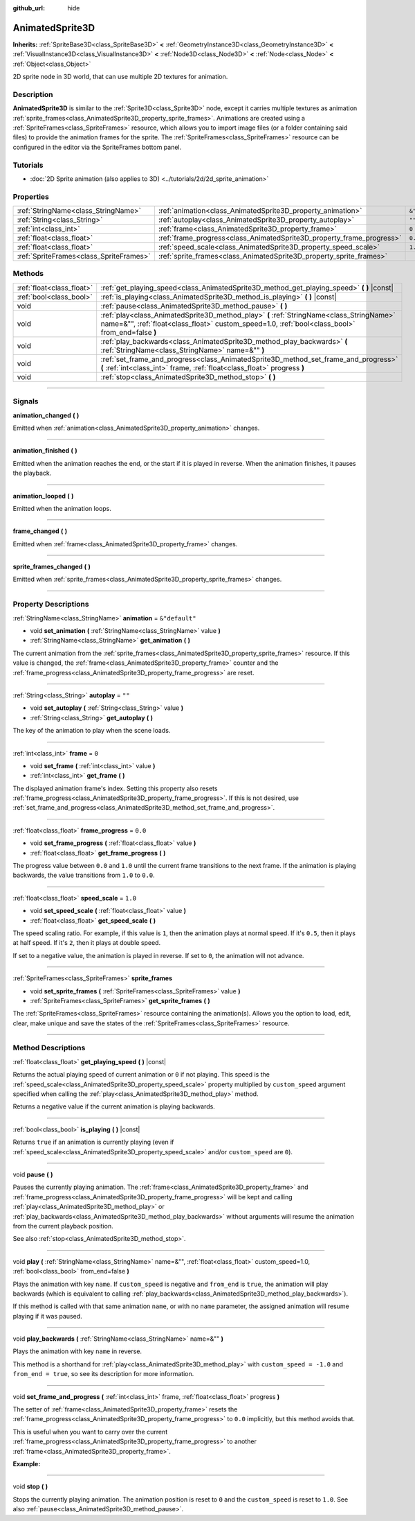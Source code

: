 :github_url: hide

.. DO NOT EDIT THIS FILE!!!
.. Generated automatically from Godot engine sources.
.. Generator: https://github.com/godotengine/godot/tree/4.1/doc/tools/make_rst.py.
.. XML source: https://github.com/godotengine/godot/tree/4.1/doc/classes/AnimatedSprite3D.xml.

.. _class_AnimatedSprite3D:

AnimatedSprite3D
================

**Inherits:** :ref:`SpriteBase3D<class_SpriteBase3D>` **<** :ref:`GeometryInstance3D<class_GeometryInstance3D>` **<** :ref:`VisualInstance3D<class_VisualInstance3D>` **<** :ref:`Node3D<class_Node3D>` **<** :ref:`Node<class_Node>` **<** :ref:`Object<class_Object>`

2D sprite node in 3D world, that can use multiple 2D textures for animation.

.. rst-class:: classref-introduction-group

Description
-----------

**AnimatedSprite3D** is similar to the :ref:`Sprite3D<class_Sprite3D>` node, except it carries multiple textures as animation :ref:`sprite_frames<class_AnimatedSprite3D_property_sprite_frames>`. Animations are created using a :ref:`SpriteFrames<class_SpriteFrames>` resource, which allows you to import image files (or a folder containing said files) to provide the animation frames for the sprite. The :ref:`SpriteFrames<class_SpriteFrames>` resource can be configured in the editor via the SpriteFrames bottom panel.

.. rst-class:: classref-introduction-group

Tutorials
---------

- :doc:`2D Sprite animation (also applies to 3D) <../tutorials/2d/2d_sprite_animation>`

.. rst-class:: classref-reftable-group

Properties
----------

.. table::
   :widths: auto

   +-----------------------------------------+-----------------------------------------------------------------------+----------------+
   | :ref:`StringName<class_StringName>`     | :ref:`animation<class_AnimatedSprite3D_property_animation>`           | ``&"default"`` |
   +-----------------------------------------+-----------------------------------------------------------------------+----------------+
   | :ref:`String<class_String>`             | :ref:`autoplay<class_AnimatedSprite3D_property_autoplay>`             | ``""``         |
   +-----------------------------------------+-----------------------------------------------------------------------+----------------+
   | :ref:`int<class_int>`                   | :ref:`frame<class_AnimatedSprite3D_property_frame>`                   | ``0``          |
   +-----------------------------------------+-----------------------------------------------------------------------+----------------+
   | :ref:`float<class_float>`               | :ref:`frame_progress<class_AnimatedSprite3D_property_frame_progress>` | ``0.0``        |
   +-----------------------------------------+-----------------------------------------------------------------------+----------------+
   | :ref:`float<class_float>`               | :ref:`speed_scale<class_AnimatedSprite3D_property_speed_scale>`       | ``1.0``        |
   +-----------------------------------------+-----------------------------------------------------------------------+----------------+
   | :ref:`SpriteFrames<class_SpriteFrames>` | :ref:`sprite_frames<class_AnimatedSprite3D_property_sprite_frames>`   |                |
   +-----------------------------------------+-----------------------------------------------------------------------+----------------+

.. rst-class:: classref-reftable-group

Methods
-------

.. table::
   :widths: auto

   +---------------------------+----------------------------------------------------------------------------------------------------------------------------------------------------------------------------------------------+
   | :ref:`float<class_float>` | :ref:`get_playing_speed<class_AnimatedSprite3D_method_get_playing_speed>` **(** **)** |const|                                                                                                |
   +---------------------------+----------------------------------------------------------------------------------------------------------------------------------------------------------------------------------------------+
   | :ref:`bool<class_bool>`   | :ref:`is_playing<class_AnimatedSprite3D_method_is_playing>` **(** **)** |const|                                                                                                              |
   +---------------------------+----------------------------------------------------------------------------------------------------------------------------------------------------------------------------------------------+
   | void                      | :ref:`pause<class_AnimatedSprite3D_method_pause>` **(** **)**                                                                                                                                |
   +---------------------------+----------------------------------------------------------------------------------------------------------------------------------------------------------------------------------------------+
   | void                      | :ref:`play<class_AnimatedSprite3D_method_play>` **(** :ref:`StringName<class_StringName>` name=&"", :ref:`float<class_float>` custom_speed=1.0, :ref:`bool<class_bool>` from_end=false **)** |
   +---------------------------+----------------------------------------------------------------------------------------------------------------------------------------------------------------------------------------------+
   | void                      | :ref:`play_backwards<class_AnimatedSprite3D_method_play_backwards>` **(** :ref:`StringName<class_StringName>` name=&"" **)**                                                                 |
   +---------------------------+----------------------------------------------------------------------------------------------------------------------------------------------------------------------------------------------+
   | void                      | :ref:`set_frame_and_progress<class_AnimatedSprite3D_method_set_frame_and_progress>` **(** :ref:`int<class_int>` frame, :ref:`float<class_float>` progress **)**                              |
   +---------------------------+----------------------------------------------------------------------------------------------------------------------------------------------------------------------------------------------+
   | void                      | :ref:`stop<class_AnimatedSprite3D_method_stop>` **(** **)**                                                                                                                                  |
   +---------------------------+----------------------------------------------------------------------------------------------------------------------------------------------------------------------------------------------+

.. rst-class:: classref-section-separator

----

.. rst-class:: classref-descriptions-group

Signals
-------

.. _class_AnimatedSprite3D_signal_animation_changed:

.. rst-class:: classref-signal

**animation_changed** **(** **)**

Emitted when :ref:`animation<class_AnimatedSprite3D_property_animation>` changes.

.. rst-class:: classref-item-separator

----

.. _class_AnimatedSprite3D_signal_animation_finished:

.. rst-class:: classref-signal

**animation_finished** **(** **)**

Emitted when the animation reaches the end, or the start if it is played in reverse. When the animation finishes, it pauses the playback.

.. rst-class:: classref-item-separator

----

.. _class_AnimatedSprite3D_signal_animation_looped:

.. rst-class:: classref-signal

**animation_looped** **(** **)**

Emitted when the animation loops.

.. rst-class:: classref-item-separator

----

.. _class_AnimatedSprite3D_signal_frame_changed:

.. rst-class:: classref-signal

**frame_changed** **(** **)**

Emitted when :ref:`frame<class_AnimatedSprite3D_property_frame>` changes.

.. rst-class:: classref-item-separator

----

.. _class_AnimatedSprite3D_signal_sprite_frames_changed:

.. rst-class:: classref-signal

**sprite_frames_changed** **(** **)**

Emitted when :ref:`sprite_frames<class_AnimatedSprite3D_property_sprite_frames>` changes.

.. rst-class:: classref-section-separator

----

.. rst-class:: classref-descriptions-group

Property Descriptions
---------------------

.. _class_AnimatedSprite3D_property_animation:

.. rst-class:: classref-property

:ref:`StringName<class_StringName>` **animation** = ``&"default"``

.. rst-class:: classref-property-setget

- void **set_animation** **(** :ref:`StringName<class_StringName>` value **)**
- :ref:`StringName<class_StringName>` **get_animation** **(** **)**

The current animation from the :ref:`sprite_frames<class_AnimatedSprite3D_property_sprite_frames>` resource. If this value is changed, the :ref:`frame<class_AnimatedSprite3D_property_frame>` counter and the :ref:`frame_progress<class_AnimatedSprite3D_property_frame_progress>` are reset.

.. rst-class:: classref-item-separator

----

.. _class_AnimatedSprite3D_property_autoplay:

.. rst-class:: classref-property

:ref:`String<class_String>` **autoplay** = ``""``

.. rst-class:: classref-property-setget

- void **set_autoplay** **(** :ref:`String<class_String>` value **)**
- :ref:`String<class_String>` **get_autoplay** **(** **)**

The key of the animation to play when the scene loads.

.. rst-class:: classref-item-separator

----

.. _class_AnimatedSprite3D_property_frame:

.. rst-class:: classref-property

:ref:`int<class_int>` **frame** = ``0``

.. rst-class:: classref-property-setget

- void **set_frame** **(** :ref:`int<class_int>` value **)**
- :ref:`int<class_int>` **get_frame** **(** **)**

The displayed animation frame's index. Setting this property also resets :ref:`frame_progress<class_AnimatedSprite3D_property_frame_progress>`. If this is not desired, use :ref:`set_frame_and_progress<class_AnimatedSprite3D_method_set_frame_and_progress>`.

.. rst-class:: classref-item-separator

----

.. _class_AnimatedSprite3D_property_frame_progress:

.. rst-class:: classref-property

:ref:`float<class_float>` **frame_progress** = ``0.0``

.. rst-class:: classref-property-setget

- void **set_frame_progress** **(** :ref:`float<class_float>` value **)**
- :ref:`float<class_float>` **get_frame_progress** **(** **)**

The progress value between ``0.0`` and ``1.0`` until the current frame transitions to the next frame. If the animation is playing backwards, the value transitions from ``1.0`` to ``0.0``.

.. rst-class:: classref-item-separator

----

.. _class_AnimatedSprite3D_property_speed_scale:

.. rst-class:: classref-property

:ref:`float<class_float>` **speed_scale** = ``1.0``

.. rst-class:: classref-property-setget

- void **set_speed_scale** **(** :ref:`float<class_float>` value **)**
- :ref:`float<class_float>` **get_speed_scale** **(** **)**

The speed scaling ratio. For example, if this value is ``1``, then the animation plays at normal speed. If it's ``0.5``, then it plays at half speed. If it's ``2``, then it plays at double speed.

If set to a negative value, the animation is played in reverse. If set to ``0``, the animation will not advance.

.. rst-class:: classref-item-separator

----

.. _class_AnimatedSprite3D_property_sprite_frames:

.. rst-class:: classref-property

:ref:`SpriteFrames<class_SpriteFrames>` **sprite_frames**

.. rst-class:: classref-property-setget

- void **set_sprite_frames** **(** :ref:`SpriteFrames<class_SpriteFrames>` value **)**
- :ref:`SpriteFrames<class_SpriteFrames>` **get_sprite_frames** **(** **)**

The :ref:`SpriteFrames<class_SpriteFrames>` resource containing the animation(s). Allows you the option to load, edit, clear, make unique and save the states of the :ref:`SpriteFrames<class_SpriteFrames>` resource.

.. rst-class:: classref-section-separator

----

.. rst-class:: classref-descriptions-group

Method Descriptions
-------------------

.. _class_AnimatedSprite3D_method_get_playing_speed:

.. rst-class:: classref-method

:ref:`float<class_float>` **get_playing_speed** **(** **)** |const|

Returns the actual playing speed of current animation or ``0`` if not playing. This speed is the :ref:`speed_scale<class_AnimatedSprite3D_property_speed_scale>` property multiplied by ``custom_speed`` argument specified when calling the :ref:`play<class_AnimatedSprite3D_method_play>` method.

Returns a negative value if the current animation is playing backwards.

.. rst-class:: classref-item-separator

----

.. _class_AnimatedSprite3D_method_is_playing:

.. rst-class:: classref-method

:ref:`bool<class_bool>` **is_playing** **(** **)** |const|

Returns ``true`` if an animation is currently playing (even if :ref:`speed_scale<class_AnimatedSprite3D_property_speed_scale>` and/or ``custom_speed`` are ``0``).

.. rst-class:: classref-item-separator

----

.. _class_AnimatedSprite3D_method_pause:

.. rst-class:: classref-method

void **pause** **(** **)**

Pauses the currently playing animation. The :ref:`frame<class_AnimatedSprite3D_property_frame>` and :ref:`frame_progress<class_AnimatedSprite3D_property_frame_progress>` will be kept and calling :ref:`play<class_AnimatedSprite3D_method_play>` or :ref:`play_backwards<class_AnimatedSprite3D_method_play_backwards>` without arguments will resume the animation from the current playback position.

See also :ref:`stop<class_AnimatedSprite3D_method_stop>`.

.. rst-class:: classref-item-separator

----

.. _class_AnimatedSprite3D_method_play:

.. rst-class:: classref-method

void **play** **(** :ref:`StringName<class_StringName>` name=&"", :ref:`float<class_float>` custom_speed=1.0, :ref:`bool<class_bool>` from_end=false **)**

Plays the animation with key ``name``. If ``custom_speed`` is negative and ``from_end`` is ``true``, the animation will play backwards (which is equivalent to calling :ref:`play_backwards<class_AnimatedSprite3D_method_play_backwards>`).

If this method is called with that same animation ``name``, or with no ``name`` parameter, the assigned animation will resume playing if it was paused.

.. rst-class:: classref-item-separator

----

.. _class_AnimatedSprite3D_method_play_backwards:

.. rst-class:: classref-method

void **play_backwards** **(** :ref:`StringName<class_StringName>` name=&"" **)**

Plays the animation with key ``name`` in reverse.

This method is a shorthand for :ref:`play<class_AnimatedSprite3D_method_play>` with ``custom_speed = -1.0`` and ``from_end = true``, so see its description for more information.

.. rst-class:: classref-item-separator

----

.. _class_AnimatedSprite3D_method_set_frame_and_progress:

.. rst-class:: classref-method

void **set_frame_and_progress** **(** :ref:`int<class_int>` frame, :ref:`float<class_float>` progress **)**

The setter of :ref:`frame<class_AnimatedSprite3D_property_frame>` resets the :ref:`frame_progress<class_AnimatedSprite3D_property_frame_progress>` to ``0.0`` implicitly, but this method avoids that.

This is useful when you want to carry over the current :ref:`frame_progress<class_AnimatedSprite3D_property_frame_progress>` to another :ref:`frame<class_AnimatedSprite3D_property_frame>`.

\ **Example:**\ 


.. tabs::

 .. code-tab:: gdscript

    # Change the animation with keeping the frame index and progress.
    var current_frame = animated_sprite.get_frame()
    var current_progress = animated_sprite.get_frame_progress()
    animated_sprite.play("walk_another_skin")
    animated_sprite.set_frame_and_progress(current_frame, current_progress)



.. rst-class:: classref-item-separator

----

.. _class_AnimatedSprite3D_method_stop:

.. rst-class:: classref-method

void **stop** **(** **)**

Stops the currently playing animation. The animation position is reset to ``0`` and the ``custom_speed`` is reset to ``1.0``. See also :ref:`pause<class_AnimatedSprite3D_method_pause>`.

.. |virtual| replace:: :abbr:`virtual (This method should typically be overridden by the user to have any effect.)`
.. |const| replace:: :abbr:`const (This method has no side effects. It doesn't modify any of the instance's member variables.)`
.. |vararg| replace:: :abbr:`vararg (This method accepts any number of arguments after the ones described here.)`
.. |constructor| replace:: :abbr:`constructor (This method is used to construct a type.)`
.. |static| replace:: :abbr:`static (This method doesn't need an instance to be called, so it can be called directly using the class name.)`
.. |operator| replace:: :abbr:`operator (This method describes a valid operator to use with this type as left-hand operand.)`
.. |bitfield| replace:: :abbr:`BitField (This value is an integer composed as a bitmask of the following flags.)`
